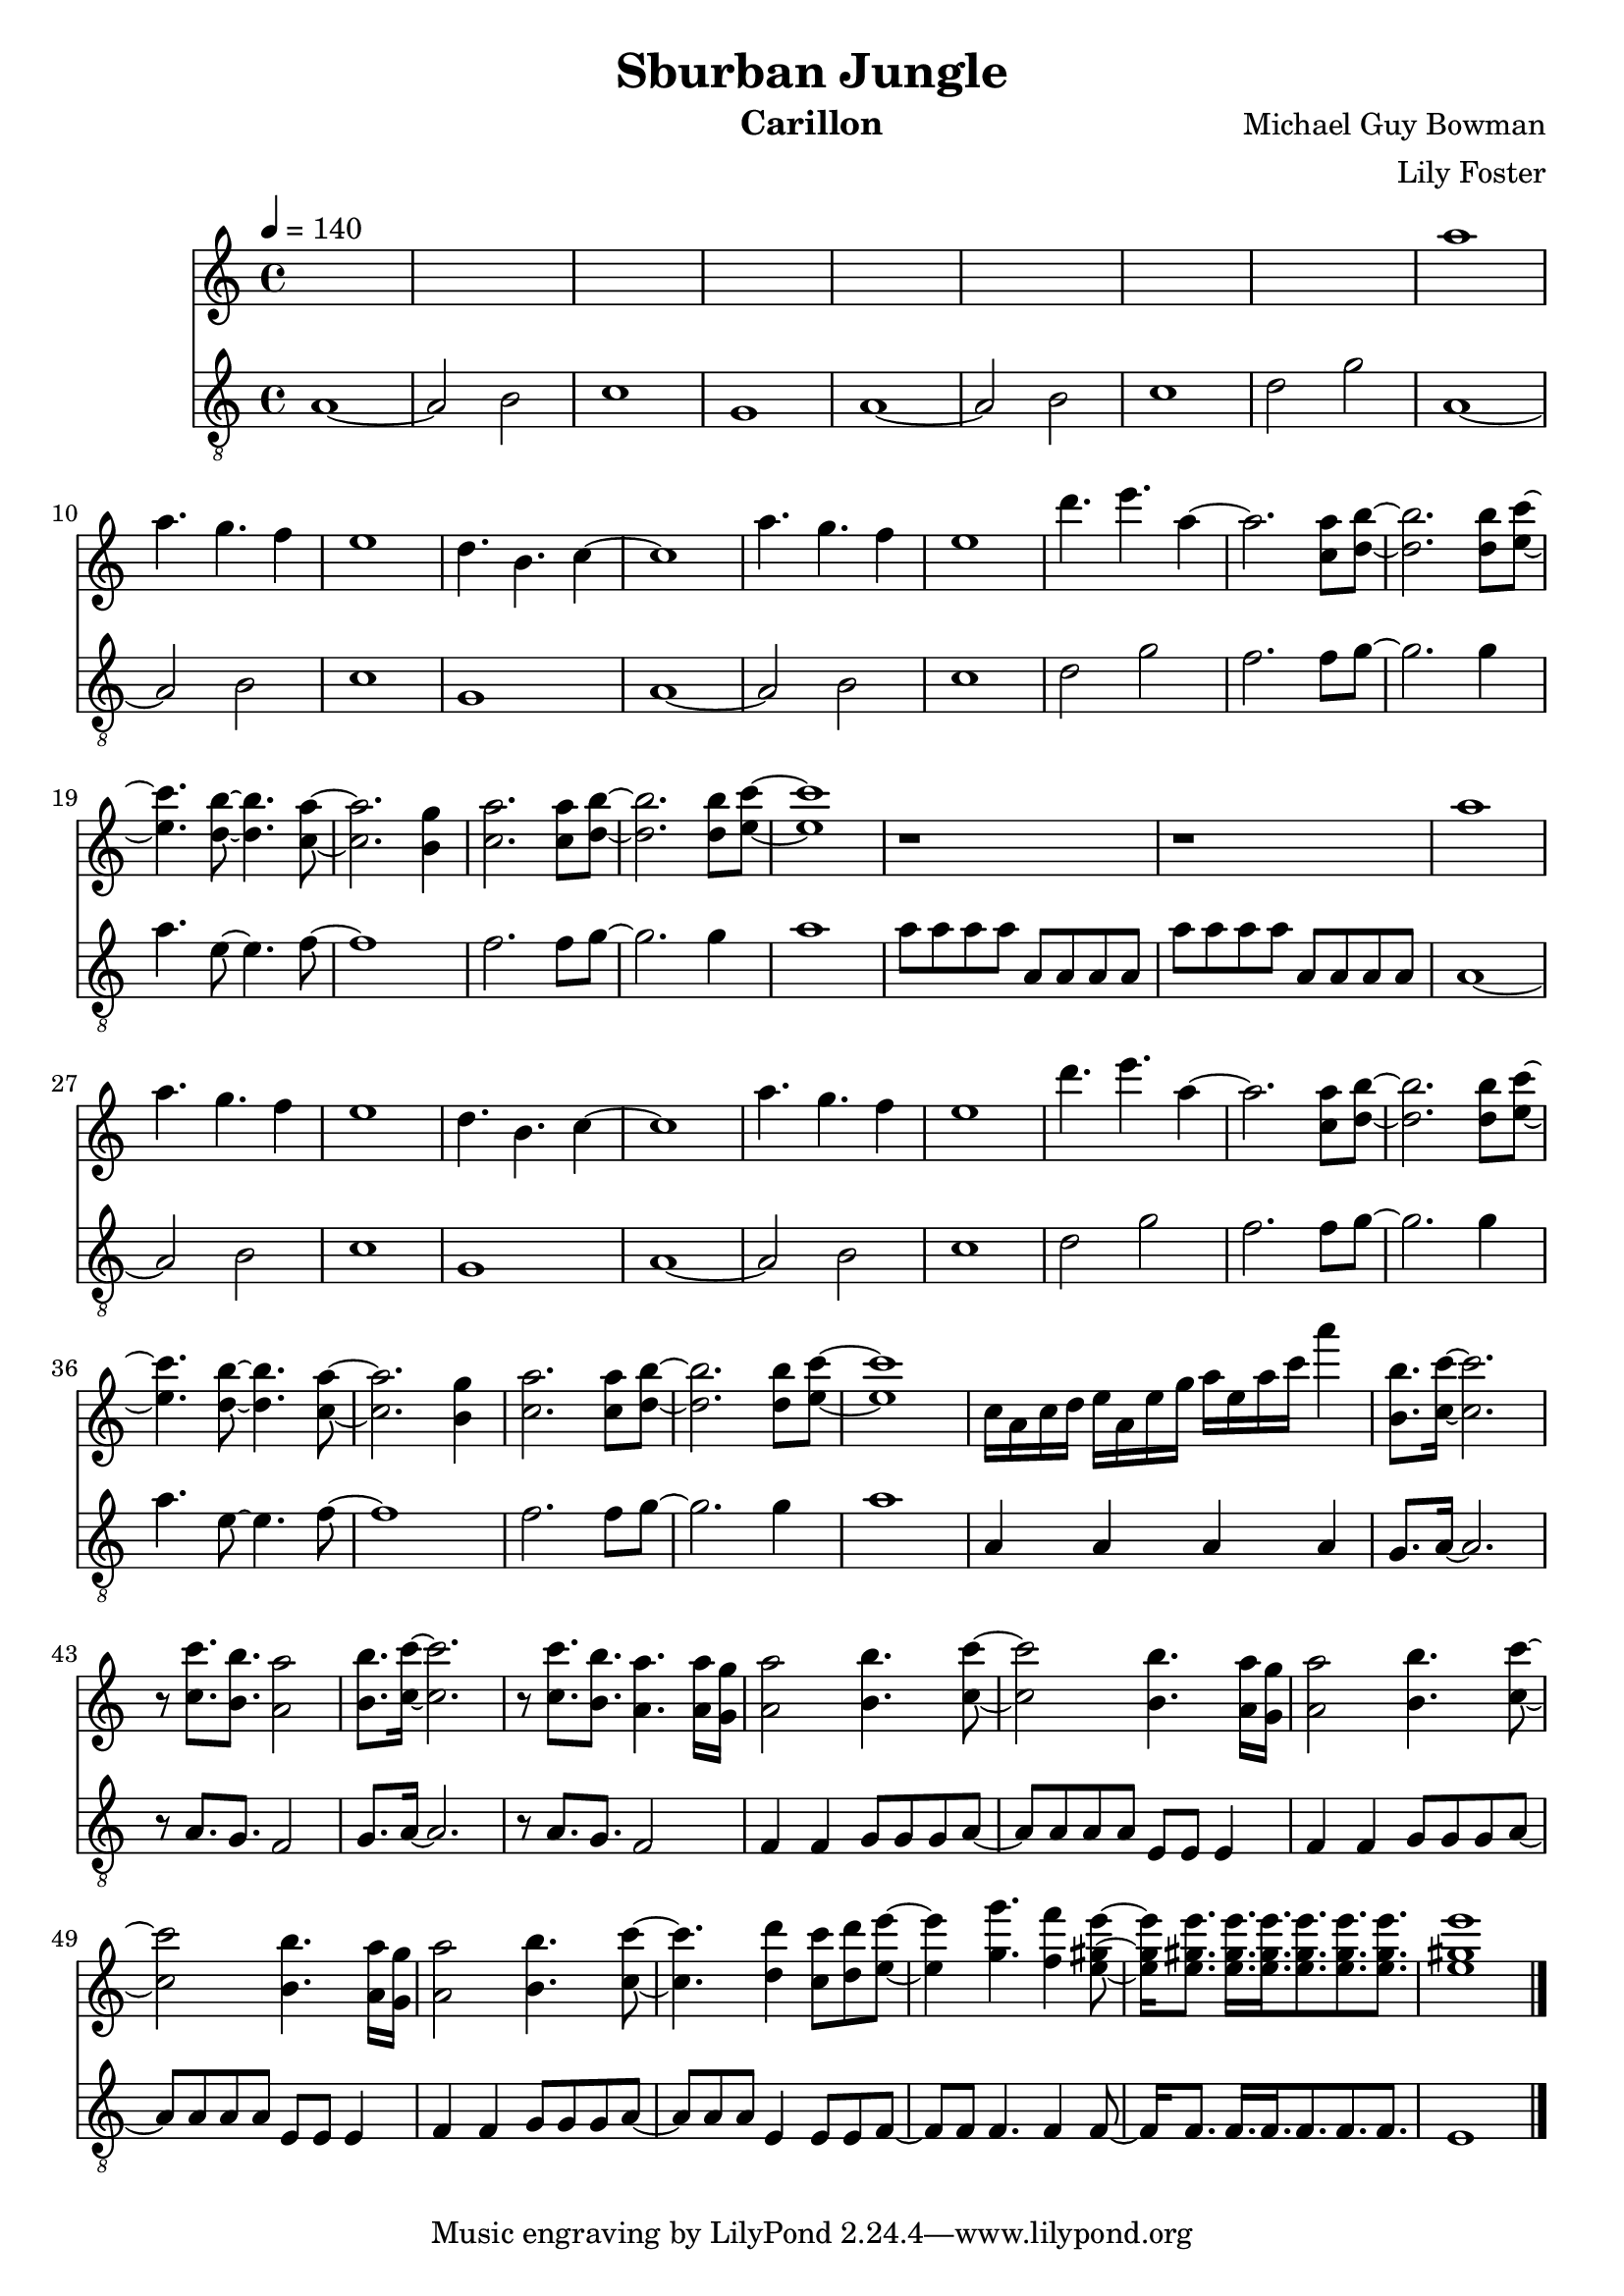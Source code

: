 \version "2.22.2"

\header {
  title = "Sburban Jungle"
  instrument = "Carillon"
  composer = "Michael Guy Bowman"
  arranger = "Lily Foster"
}

main_tempo = \tempo 4 = 140
main_key = \key c \major

melody = \relative c''' {
  % part 1
  s1
  s1
  s1
  s1

  s1
  s1
  s1
  s1

  % part 2
  a1
  a4. g f4
  e1
  d4. b c4~

  c1
  a'4. g f4
  e1
  d'4. e a,4~

  % part 3
  a2. <c, a'>8 <d b'>~
  <d b'>2. <d b'>8 <e c'>~
  <e c'>4. <d b'>8~ <d b'>4. <c a'>8~
  <c a'>2. <b g'>4

  <c a'>2. <c a'>8 <d b'>~
  <d b'>2. <d b'>8 <e c'>~
  <e c'>1
  r1

  r1

  % part 4
  a1
  a4. g f4
  e1
  d4. b c4~

  c1
  a'4. g f4
  e1
  d'4. e a,4~

  % part 5
  a2. <c, a'>8 <d b'>~
  <d b'>2. <d b'>8 <e c'>~
  <e c'>4. <d b'>8~ <d b'>4. <c a'>8~
  <c a'>2. <b g'>4

  <c a'>2. <c a'>8 <d b'>~
  <d b'>2. <d b'>8 <e c'>~
  <e c'>1
  c16 a c d e a, e' g a e a c a'4

  % part 6
  <b,, b'>8. <c c'>16~ <c c'>2.
  r8 <c c'>8. <b b'> <a a'>2
  <b b'>8. <c c'>16~ <c c'>2.
  r8 <c c'>8. <b b'> <a a'>4.  <a a'>16 <g g'>

  % part 7
  <a a'>2 <b b'>4. <c c'>8~
  <c c'>2 <b b'>4. <a a'>16 <g g'>
  <a a'>2 <b b'>4. <c c'>8~
  <c c'>2 <b b'>4. <a a'>16 <g g'>

  <a a'>2 <b b'>4. <c c'>8~
  <c c'>4. <d d'>4 <c c'>8 <d d'> <e e'>~
  <e e'>4 <g g'>4. <f f'>4 <e gis e'>8~
  <e gis e'>16 <e gis e'>8. <e gis e'>16. <e gis e'>16. <e gis e'>8. <e gis e'>8. <e gis e'>8.

  <e gis e'>1

  \bar "|."
}

harmony = \relative c'' {
  % part 1
  r1
  r1
  r2 c
  b2 g4. a8~

  a1
  r1
  r2 c
  b2. g8 a~

  % part 2
  a1
  r1
  r2 c
  b2 g4. a8~

  a1
  r1
  r2 c
  b2. g8 a~

  % part 3
  a2. s4
  s1
  s1
  s1

  s1
  s1
  s1
  s1

  s1

  % part 4
  a1
  r1
  r2 c
  b2 g4. a8~

  a1
  r1
  r2 c
  b2. g8 a~

  % part 5
  a2. s4
  s1
  s1
  s1

  s1
  s1
  s1
  s1

  % part 6
  s1
  s1
  s1
  s1

  % part 7
  s1
  s1
  s1
  s1

  s1
  s1
  s1
  s1

  s1

  \bar "|."
}

bass = \relative c' {
  % part 1
  a1~
  a2 b2
  c1
  g1

  a1~
  a2 b2
  c1
  d2 g2

  % part 2
  a,1~
  a2 b2
  c1
  g1

  a1~
  a2 b2
  c1
  d2 g2

  % part 3
  f2. f8 g~
  g2. g4
  a4. e8~ e4. f8~
  f1

  f2. f8 g~
  g2. g4
  a1
  a8 a a a a, a a a

  a'8 a a a a, a a a

  % part 4
  a1~
  a2 b2
  c1
  g1

  a1~
  a2 b2
  c1
  d2 g2

  % part 5
  f2. f8 g~
  g2. g4
  a4. e8~ e4. f8~
  f1

  f2. f8 g~
  g2. g4
  a1
  a,4 a a a

  % part 6
  g8. a16~ a2.
  r8 a8. g f2
  g8. a16~ a2.
  r8 a8. g f2

  % part 7
  f4 f g8 g g a~
  a8 a a a e e e4
  f4 f g8 g g a~
  a8 a a a e e e4

  f4 f g8 g g a~
  a8 a a e4 e8 e f~
  f8 f f4. f4 f8~
  f16 f8. f16. f f8. f f

  e1

  \bar "|."
}

keys = \new Staff {
  \clef "treble"

  \main_tempo
  \main_key

  \melody
}

pedals = \new Staff {
  \clef "treble_8"

  \main_tempo
  \main_key

  \bass
}

\score {
  <<
    \keys
    \pedals
  >>

  \layout {}
  \midi {}
}
